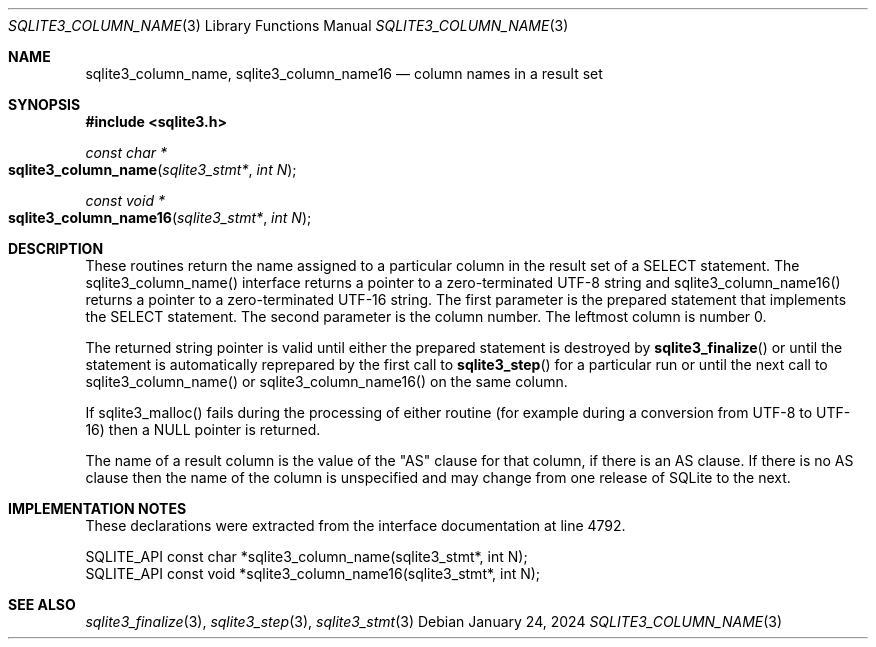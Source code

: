 .Dd January 24, 2024
.Dt SQLITE3_COLUMN_NAME 3
.Os
.Sh NAME
.Nm sqlite3_column_name ,
.Nm sqlite3_column_name16
.Nd column names in a result set
.Sh SYNOPSIS
.In sqlite3.h
.Ft const char *
.Fo sqlite3_column_name
.Fa "sqlite3_stmt*"
.Fa "int N"
.Fc
.Ft const void *
.Fo sqlite3_column_name16
.Fa "sqlite3_stmt*"
.Fa "int N"
.Fc
.Sh DESCRIPTION
These routines return the name assigned to a particular column in the
result set of a SELECT statement.
The sqlite3_column_name() interface returns a pointer to a zero-terminated
UTF-8 string and sqlite3_column_name16() returns a pointer to a zero-terminated
UTF-16 string.
The first parameter is the prepared statement that
implements the SELECT statement.
The second parameter is the column number.
The leftmost column is number 0.
.Pp
The returned string pointer is valid until either the prepared statement
is destroyed by
.Fn sqlite3_finalize
or until the statement is automatically reprepared by the first call
to
.Fn sqlite3_step
for a particular run or until the next call to sqlite3_column_name()
or sqlite3_column_name16() on the same column.
.Pp
If sqlite3_malloc() fails during the processing of either routine (for
example during a conversion from UTF-8 to UTF-16) then a NULL pointer
is returned.
.Pp
The name of a result column is the value of the "AS" clause for that
column, if there is an AS clause.
If there is no AS clause then the name of the column is unspecified
and may change from one release of SQLite to the next.
.Sh IMPLEMENTATION NOTES
These declarations were extracted from the
interface documentation at line 4792.
.Bd -literal
SQLITE_API const char *sqlite3_column_name(sqlite3_stmt*, int N);
SQLITE_API const void *sqlite3_column_name16(sqlite3_stmt*, int N);
.Ed
.Sh SEE ALSO
.Xr sqlite3_finalize 3 ,
.Xr sqlite3_step 3 ,
.Xr sqlite3_stmt 3
